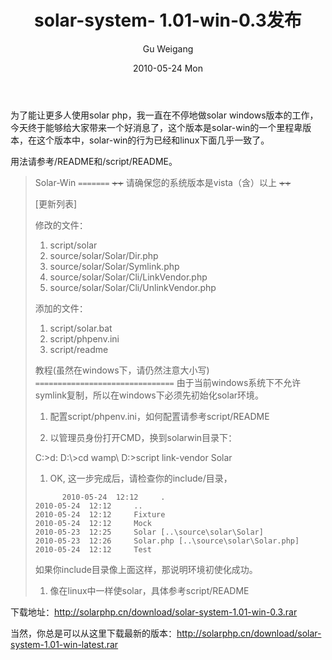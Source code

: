 #+TITLE: solar-system- 1.01-win-0.3发布
#+AUTHOR: Gu Weigang
#+EMAIL: guweigang@outlook.com
#+DATE: 2010-05-24 Mon
#+URI: /blog/2010/05/24/solar-system-1_0_1-win-0_3-release/
#+KEYWORDS: 
#+TAGS: soalrphp, solar, solar php, solar win
#+LANGUAGE: zh_CN
#+OPTIONS: H:3 num:nil toc:nil \n:nil ::t |:t ^:nil -:nil f:t *:t <:t
#+DESCRIPTION: 

为了能让更多人使用solar php，我一直在不停地做solar windows版本的工作，今天终于能够给大家带来一个好消息了，这个版本是solar-win的一个里程卑版本，在这个版本中，solar-win的行为已经和linux下面几乎一致了。

用法请参考/README和/script/README。


#+BEGIN_QUOTE
  Solar-Win
=========
++++ 请确保您的系统版本是vista（含）以上 ++++

[更新列表]

修改的文件：
1. script/solar
2. source/solar/Solar/Dir.php
3. source/solar/Solar/Symlink.php
4. source/solar/Solar/Cli/LinkVendor.php
5. source/solar/Solar/Cli/UnlinkVendor.php

添加的文件：
1. script/solar.bat
2. script/phpenv.ini
3. script/readme

教程(虽然在windows下，请仍然注意大小写)
=================================
由于当前windows系统下不允许symlink复制，所以在windows下必须先初始化solar环境。

1. 配置script/phpenv.ini，如何配置请参考script/README

2. 以管理员身份打开CMD，换到solarwin目录下：
C:\Users\ROY>d:
D:\>cd wamp\www\solarwin\
D:\wamp\www\solarwin>script\solar link-vendor Solar

3. OK, 这一步完成后，请检查你的include/目录，


  #+BEGIN_EXAMPLE
      2010-05-24  12:12     .
2010-05-24  12:12     ..
2010-05-24  12:12     Fixture
2010-05-24  12:12     Mock
2010-05-23  12:25     Solar [..\source\solar\Solar]
2010-05-23  12:26     Solar.php [..\source\solar\Solar.php]
2010-05-24  12:12     Test
  #+END_EXAMPLE

  
如果你include目录像上面这样，那说明环境初使化成功。

4. 像在linux中一样使solar，具体参考script/README
#+END_QUOTE


下载地址：[[http://solarphp.cn/download/solar-system-1.01-win-0.3.rar][http://solarphp.cn/download/solar-system-1.01-win-0.3.rar]]

当然，你总是可以从这里下载最新的版本：[[http://solarphp.cn/download/solar-system-1.01-win-latest.rar][http://solarphp.cn/download/solar-system-1.01-win-latest.rar]]


